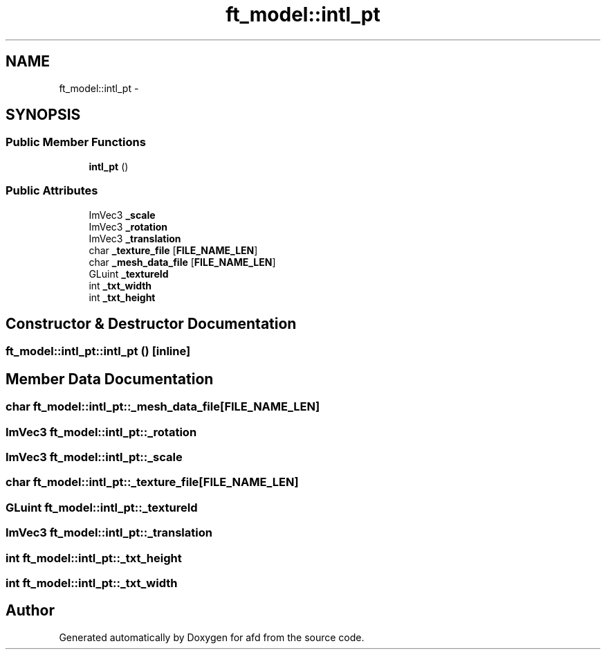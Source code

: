 .TH "ft_model::intl_pt" 3 "Thu Jun 14 2018" "afd" \" -*- nroff -*-
.ad l
.nh
.SH NAME
ft_model::intl_pt \- 
.SH SYNOPSIS
.br
.PP
.SS "Public Member Functions"

.in +1c
.ti -1c
.RI "\fBintl_pt\fP ()"
.br
.in -1c
.SS "Public Attributes"

.in +1c
.ti -1c
.RI "ImVec3 \fB_scale\fP"
.br
.ti -1c
.RI "ImVec3 \fB_rotation\fP"
.br
.ti -1c
.RI "ImVec3 \fB_translation\fP"
.br
.ti -1c
.RI "char \fB_texture_file\fP [\fBFILE_NAME_LEN\fP]"
.br
.ti -1c
.RI "char \fB_mesh_data_file\fP [\fBFILE_NAME_LEN\fP]"
.br
.ti -1c
.RI "GLuint \fB_textureId\fP"
.br
.ti -1c
.RI "int \fB_txt_width\fP"
.br
.ti -1c
.RI "int \fB_txt_height\fP"
.br
.in -1c
.SH "Constructor & Destructor Documentation"
.PP 
.SS "ft_model::intl_pt::intl_pt ()\fC [inline]\fP"

.SH "Member Data Documentation"
.PP 
.SS "char ft_model::intl_pt::_mesh_data_file[\fBFILE_NAME_LEN\fP]"

.SS "ImVec3 ft_model::intl_pt::_rotation"

.SS "ImVec3 ft_model::intl_pt::_scale"

.SS "char ft_model::intl_pt::_texture_file[\fBFILE_NAME_LEN\fP]"

.SS "GLuint ft_model::intl_pt::_textureId"

.SS "ImVec3 ft_model::intl_pt::_translation"

.SS "int ft_model::intl_pt::_txt_height"

.SS "int ft_model::intl_pt::_txt_width"


.SH "Author"
.PP 
Generated automatically by Doxygen for afd from the source code\&.
